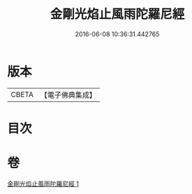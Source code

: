 #+TITLE: 金剛光焰止風雨陀羅尼經 
#+DATE: 2016-06-08 10:36:31.442765

* 版本
 |     CBETA|【電子佛典集成】|

* 目次

* 卷
[[file:KR6j0221_001.txt][金剛光焰止風雨陀羅尼經 1]]

